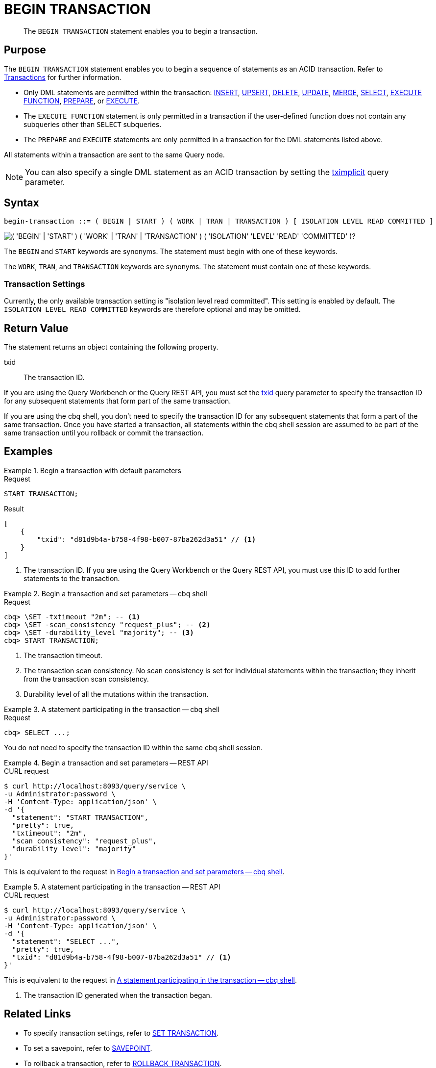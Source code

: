 = BEGIN TRANSACTION
:page-topic-type: concept
:page-status: Couchbase Server 7.0
:page-edition: Enterprise Edition
:imagesdir: ../../assets/images

// Cross-references
:insert: xref:n1ql:n1ql-language-reference/insert.adoc
:upsert: xref:n1ql:n1ql-language-reference/upsert.adoc
:delete: xref:n1ql:n1ql-language-reference/delete.adoc
:update: xref:n1ql:n1ql-language-reference/update.adoc
:merge: xref:n1ql:n1ql-language-reference/merge.adoc
:select: xref:n1ql:n1ql-language-reference/selectintro.adoc
:execfunction: xref:n1ql:n1ql-language-reference/execfunction.adoc
:prepare: xref:n1ql:n1ql-language-reference/prepare.adoc
:execute: xref:n1ql:n1ql-language-reference/execute.adoc
:transactions: xref:learn:data/transactions.adoc
:tximplicit: xref:settings:query-settings.adoc#tximplicit
:txid: xref:settings:query-settings.adoc#txid

// Related links
:begin-transaction: xref:n1ql-language-reference/begin-transaction.adoc
:set-transaction: xref:n1ql-language-reference/set-transaction.adoc
:savepoint: xref:n1ql-language-reference/savepoint.adoc
:commit-transaction: xref:n1ql-language-reference/commit-transaction.adoc
:rollback-transaction: xref:n1ql-language-reference/rollback-transaction.adoc

[abstract]
The `BEGIN TRANSACTION` statement enables you to begin a transaction.

== Purpose

The `BEGIN TRANSACTION` statement enables you to begin a sequence of statements as an ACID transaction.
Refer to {transactions}[Transactions] for further information.

* Only DML statements are permitted within the transaction: {insert}[INSERT], {upsert}[UPSERT], {delete}[DELETE], {update}[UPDATE], {merge}[MERGE], {select}[SELECT], {execfunction}[EXECUTE FUNCTION], {prepare}[PREPARE], or {execute}[EXECUTE].

* The `EXECUTE FUNCTION` statement is only permitted in a transaction if the user-defined function does not contain any subqueries other than `SELECT` subqueries.

* The `PREPARE` and `EXECUTE` statements are only permitted in a transaction for the DML statements listed above.

All statements within a transaction are sent to the same Query node.

NOTE: You can also specify a single DML statement as an ACID transaction by setting the {tximplicit}[tximplicit] query parameter.

== Syntax

[subs="normal"]
----
begin-transaction ::= ( BEGIN | START ) ( WORK | TRAN | TRANSACTION ) [ ISOLATION LEVEL READ COMMITTED ]
----

image::n1ql-language-reference/begin-transaction.png["( 'BEGIN' | 'START' ) ( 'WORK' | 'TRAN' | 'TRANSACTION' ) ( 'ISOLATION' 'LEVEL' 'READ' 'COMMITTED' )?"]

The `BEGIN` and `START` keywords are synonyms.
The statement must begin with one of these keywords.

The `WORK`, `TRAN`, and `TRANSACTION` keywords are synonyms.
The statement must contain one of these keywords.

=== Transaction Settings

Currently, the only available transaction setting is "isolation level read committed".
This setting is enabled by default.
The `ISOLATION LEVEL READ COMMITTED` keywords are therefore optional and may be omitted.

== Return Value

The statement returns an object containing the following property.

txid::
The transaction ID.

If you are using the Query Workbench or the Query REST API, you must set the {txid}[txid] query parameter to specify the transaction ID for any subsequent statements that form part of the same transaction.

If you are using the cbq shell, you don't need to specify the transaction ID for any subsequent statements that form a part of the same transaction.
Once you have started a transaction, all statements within the cbq shell session are assumed to be part of the same transaction until you rollback or commit the transaction.

== Examples

[[ex-1]]
.Begin a transaction with default parameters
====
.Request
[source,n1ql]
----
START TRANSACTION;
----

.Result
[source,json]
----
[
    {
        "txid": "d81d9b4a-b758-4f98-b007-87ba262d3a51" // <.>
    }
]
----
<.> The transaction ID.
If you are using the Query Workbench or the Query REST API, you must use this ID to add further statements to the transaction.
====

[[ex-2]]
.Begin a transaction and set parameters -- cbq shell
====
.Request
[source,console]
----
cbq> \SET -txtimeout "2m"; -- <.>
cbq> \SET -scan_consistency "request_plus"; -- <.>
cbq> \SET -durability_level "majority"; -- <.>
cbq> START TRANSACTION;
----

<.> The transaction timeout.
<.> The transaction scan consistency.
No scan consistency is set for individual statements within the transaction; they inherit from the transaction scan consistency.
<.> Durability level of all the mutations within the transaction.
====

[[ex-3]]
.A statement participating in the transaction -- cbq shell
====
.Request
[source,console]
----
cbq> SELECT ...;
----

You do not need to specify the transaction ID within the same cbq shell session.
====

[[ex-4]]
.Begin a transaction and set parameters -- REST API
====
.CURL request
[source,console]
----
$ curl http://localhost:8093/query/service \
-u Administrator:password \
-H 'Content-Type: application/json' \
-d '{
  "statement": "START TRANSACTION",
  "pretty": true,
  "txtimeout": "2m",
  "scan_consistency": "request_plus",
  "durability_level": "majority"
}'
----

This is equivalent to the request in <<ex-2>>.
====

[[ex-5]]
.A statement participating in the transaction -- REST API
====
.CURL request
[source,console]
----
$ curl http://localhost:8093/query/service \
-u Administrator:password \
-H 'Content-Type: application/json' \
-d '{
  "statement": "SELECT ...",
  "pretty": true,
  "txid": "d81d9b4a-b758-4f98-b007-87ba262d3a51" // <.>
}'
----

This is equivalent to the request in <<ex-3>>.

<.> The transaction ID generated when the transaction began.
====

== Related Links

* To specify transaction settings, refer to {set-transaction}[SET TRANSACTION].
* To set a savepoint, refer to {savepoint}[SAVEPOINT].
* To rollback a transaction, refer to {rollback-transaction}[ROLLBACK TRANSACTION].
* To commit a transaction, refer to {commit-transaction}[COMMIT TRANSACTION].
* Blog post: https://blog.couchbase.com/transactions-n1ql-couchbase-distributed-nosql/[N1QL Transactions^].